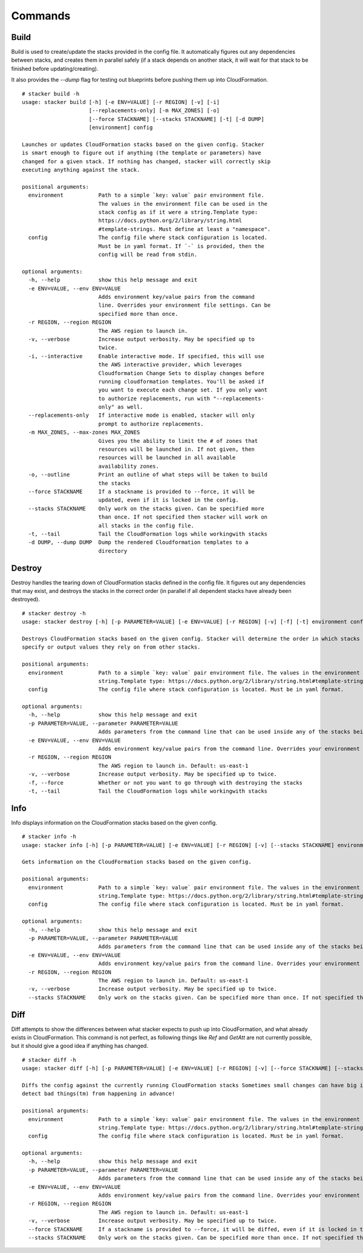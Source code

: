 ========
Commands
========

Build
-----

Build is used to create/update the stacks provided in the config file. It
automatically figures out any dependencies between stacks, and creates them
in parallel safely (if a stack depends on another stack, it will wait for
that stack to be finished before updating/creating).

It also provides the *--dump* flag for testing out blueprints before
pushing them up into CloudFormation.

::

  # stacker build -h
  usage: stacker build [-h] [-e ENV=VALUE] [-r REGION] [-v] [-i]
                       [--replacements-only] [-m MAX_ZONES] [-o]
                       [--force STACKNAME] [--stacks STACKNAME] [-t] [-d DUMP]
                       [environment] config
  
  Launches or updates CloudFormation stacks based on the given config. Stacker
  is smart enough to figure out if anything (the template or parameters) have
  changed for a given stack. If nothing has changed, stacker will correctly skip
  executing anything against the stack.
  
  positional arguments:
    environment           Path to a simple `key: value` pair environment file.
                          The values in the environment file can be used in the
                          stack config as if it were a string.Template type:
                          https://docs.python.org/2/library/string.html
                          #template-strings. Must define at least a "namespace".
    config                The config file where stack configuration is located.
                          Must be in yaml format. If `-` is provided, then the
                          config will be read from stdin.
  
  optional arguments:
    -h, --help            show this help message and exit
    -e ENV=VALUE, --env ENV=VALUE
                          Adds environment key/value pairs from the command
                          line. Overrides your environment file settings. Can be
                          specified more than once.
    -r REGION, --region REGION
                          The AWS region to launch in.
    -v, --verbose         Increase output verbosity. May be specified up to
                          twice.
    -i, --interactive     Enable interactive mode. If specified, this will use
                          the AWS interactive provider, which leverages
                          Cloudformation Change Sets to display changes before
                          running cloudformation templates. You'll be asked if
                          you want to execute each change set. If you only want
                          to authorize replacements, run with "--replacements-
                          only" as well.
    --replacements-only   If interactive mode is enabled, stacker will only
                          prompt to authorize replacements.
    -m MAX_ZONES, --max-zones MAX_ZONES
                          Gives you the ability to limit the # of zones that
                          resources will be launched in. If not given, then
                          resources will be launched in all available
                          availability zones.
    -o, --outline         Print an outline of what steps will be taken to build
                          the stacks
    --force STACKNAME     If a stackname is provided to --force, it will be
                          updated, even if it is locked in the config.
    --stacks STACKNAME    Only work on the stacks given. Can be specified more
                          than once. If not specified then stacker will work on
                          all stacks in the config file.
    -t, --tail            Tail the CloudFormation logs while workingwith stacks
    -d DUMP, --dump DUMP  Dump the rendered Cloudformation templates to a
                          directory

Destroy
-------

Destroy handles the tearing down of CloudFormation stacks defined in the
config file. It figures out any dependencies that may exist, and destroys
the stacks in the correct order (in parallel if all dependent stacks have
already been destroyed).

::

  # stacker destroy -h
  usage: stacker destroy [-h] [-p PARAMETER=VALUE] [-e ENV=VALUE] [-r REGION] [-v] [-f] [-t] environment config

  Destroys CloudFormation stacks based on the given config. Stacker will determine the order in which stacks should be destroyed based on any manual requirements they
  specify or output values they rely on from other stacks.

  positional arguments:
    environment           Path to a simple `key: value` pair environment file. The values in the environment file can be used in the stack config as if it were a
                          string.Template type: https://docs.python.org/2/library/string.html#template-strings. Must define at least a 'namespace'.
    config                The config file where stack configuration is located. Must be in yaml format.

  optional arguments:
    -h, --help            show this help message and exit
    -p PARAMETER=VALUE, --parameter PARAMETER=VALUE
                          Adds parameters from the command line that can be used inside any of the stacks being built. Can be specified more than once.
    -e ENV=VALUE, --env ENV=VALUE
                          Adds environment key/value pairs from the command line. Overrides your environment file settings. Can be specified more than once.
    -r REGION, --region REGION
                          The AWS region to launch in. Default: us-east-1
    -v, --verbose         Increase output verbosity. May be specified up to twice.
    -f, --force           Whether or not you want to go through with destroying the stacks
    -t, --tail            Tail the CloudFormation logs while workingwith stacks


Info
----


Info displays information on the CloudFormation stacks based on the given
config.

::

  # stacker info -h
  usage: stacker info [-h] [-p PARAMETER=VALUE] [-e ENV=VALUE] [-r REGION] [-v] [--stacks STACKNAME] environment config

  Gets information on the CloudFormation stacks based on the given config.

  positional arguments:
    environment           Path to a simple `key: value` pair environment file. The values in the environment file can be used in the stack config as if it were a
                          string.Template type: https://docs.python.org/2/library/string.html#template-strings. Must define at least a 'namespace'.
    config                The config file where stack configuration is located. Must be in yaml format.

  optional arguments:
    -h, --help            show this help message and exit
    -p PARAMETER=VALUE, --parameter PARAMETER=VALUE
                          Adds parameters from the command line that can be used inside any of the stacks being built. Can be specified more than once.
    -e ENV=VALUE, --env ENV=VALUE
                          Adds environment key/value pairs from the command line. Overrides your environment file settings. Can be specified more than once.
    -r REGION, --region REGION
                          The AWS region to launch in. Default: us-east-1
    -v, --verbose         Increase output verbosity. May be specified up to twice.
    --stacks STACKNAME    Only work on the stacks given. Can be specified more than once. If not specified then stacker will work on all stacks in the config file.

Diff
----

Diff attempts to show the differences between what stacker expects to push up
into CloudFormation, and what already exists in CloudFormation.  This command
is not perfect, as following things like *Ref* and *GetAtt* are not currently
possible, but it should give a good idea if anything has changed.

::

  # stacker diff -h
  usage: stacker diff [-h] [-p PARAMETER=VALUE] [-e ENV=VALUE] [-r REGION] [-v] [--force STACKNAME] [--stacks STACKNAME] environment config

  Diffs the config against the currently running CloudFormation stacks Sometimes small changes can have big impacts. Run 'stacker diff' before 'stacker build' to
  detect bad things(tm) from happening in advance!

  positional arguments:
    environment           Path to a simple `key: value` pair environment file. The values in the environment file can be used in the stack config as if it were a
                          string.Template type: https://docs.python.org/2/library/string.html#template-strings. Must define at least a 'namespace'.
    config                The config file where stack configuration is located. Must be in yaml format.

  optional arguments:
    -h, --help            show this help message and exit
    -p PARAMETER=VALUE, --parameter PARAMETER=VALUE
                          Adds parameters from the command line that can be used inside any of the stacks being built. Can be specified more than once.
    -e ENV=VALUE, --env ENV=VALUE
                          Adds environment key/value pairs from the command line. Overrides your environment file settings. Can be specified more than once.
    -r REGION, --region REGION
                          The AWS region to launch in. Default: us-east-1
    -v, --verbose         Increase output verbosity. May be specified up to twice.
    --force STACKNAME     If a stackname is provided to --force, it will be diffed, even if it is locked in the config.
    --stacks STACKNAME    Only work on the stacks given. Can be specified more than once. If not specified then stacker will work on all stacks in the config file.
